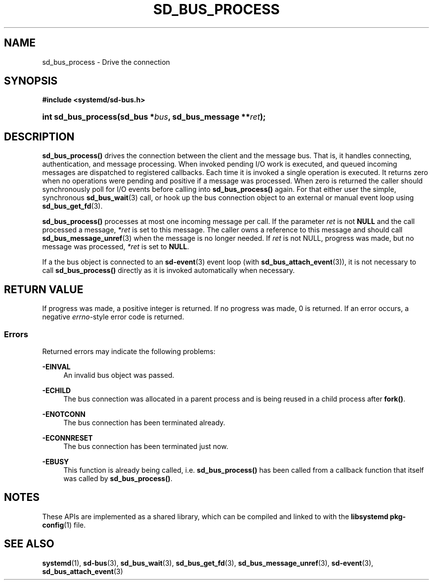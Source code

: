 '\" t
.TH "SD_BUS_PROCESS" "3" "" "systemd 243" "sd_bus_process"
.\" -----------------------------------------------------------------
.\" * Define some portability stuff
.\" -----------------------------------------------------------------
.\" ~~~~~~~~~~~~~~~~~~~~~~~~~~~~~~~~~~~~~~~~~~~~~~~~~~~~~~~~~~~~~~~~~
.\" http://bugs.debian.org/507673
.\" http://lists.gnu.org/archive/html/groff/2009-02/msg00013.html
.\" ~~~~~~~~~~~~~~~~~~~~~~~~~~~~~~~~~~~~~~~~~~~~~~~~~~~~~~~~~~~~~~~~~
.ie \n(.g .ds Aq \(aq
.el       .ds Aq '
.\" -----------------------------------------------------------------
.\" * set default formatting
.\" -----------------------------------------------------------------
.\" disable hyphenation
.nh
.\" disable justification (adjust text to left margin only)
.ad l
.\" -----------------------------------------------------------------
.\" * MAIN CONTENT STARTS HERE *
.\" -----------------------------------------------------------------
.SH "NAME"
sd_bus_process \- Drive the connection
.SH "SYNOPSIS"
.sp
.ft B
.nf
#include <systemd/sd\-bus\&.h>
.fi
.ft
.HP \w'int\ sd_bus_process('u
.BI "int sd_bus_process(sd_bus\ *" "bus" ", sd_bus_message\ **" "ret" ");"
.SH "DESCRIPTION"
.PP
\fBsd_bus_process()\fR
drives the connection between the client and the message bus\&. That is, it handles connecting, authentication, and message processing\&. When invoked pending I/O work is executed, and queued incoming messages are dispatched to registered callbacks\&. Each time it is invoked a single operation is executed\&. It returns zero when no operations were pending and positive if a message was processed\&. When zero is returned the caller should synchronously poll for I/O events before calling into
\fBsd_bus_process()\fR
again\&. For that either user the simple, synchronous
\fBsd_bus_wait\fR(3)
call, or hook up the bus connection object to an external or manual event loop using
\fBsd_bus_get_fd\fR(3)\&.
.PP
\fBsd_bus_process()\fR
processes at most one incoming message per call\&. If the parameter
\fIret\fR
is not
\fBNULL\fR
and the call processed a message,
\fI*ret\fR
is set to this message\&. The caller owns a reference to this message and should call
\fBsd_bus_message_unref\fR(3)
when the message is no longer needed\&. If
\fIret\fR
is not NULL, progress was made, but no message was processed,
\fI*ret\fR
is set to
\fBNULL\fR\&.
.PP
If a the bus object is connected to an
\fBsd-event\fR(3)
event loop (with
\fBsd_bus_attach_event\fR(3)), it is not necessary to call
\fBsd_bus_process()\fR
directly as it is invoked automatically when necessary\&.
.SH "RETURN VALUE"
.PP
If progress was made, a positive integer is returned\&. If no progress was made, 0 is returned\&. If an error occurs, a negative
\fIerrno\fR\-style error code is returned\&.
.SS "Errors"
.PP
Returned errors may indicate the following problems:
.PP
\fB\-EINVAL\fR
.RS 4
An invalid bus object was passed\&.
.RE
.PP
\fB\-ECHILD\fR
.RS 4
The bus connection was allocated in a parent process and is being reused in a child process after
\fBfork()\fR\&.
.RE
.PP
\fB\-ENOTCONN\fR
.RS 4
The bus connection has been terminated already\&.
.RE
.PP
\fB\-ECONNRESET\fR
.RS 4
The bus connection has been terminated just now\&.
.RE
.PP
\fB\-EBUSY\fR
.RS 4
This function is already being called, i\&.e\&.
\fBsd_bus_process()\fR
has been called from a callback function that itself was called by
\fBsd_bus_process()\fR\&.
.RE
.SH "NOTES"
.PP
These APIs are implemented as a shared library, which can be compiled and linked to with the
\fBlibsystemd\fR\ \&\fBpkg-config\fR(1)
file\&.
.SH "SEE ALSO"
.PP
\fBsystemd\fR(1),
\fBsd-bus\fR(3),
\fBsd_bus_wait\fR(3),
\fBsd_bus_get_fd\fR(3),
\fBsd_bus_message_unref\fR(3),
\fBsd-event\fR(3),
\fBsd_bus_attach_event\fR(3)
